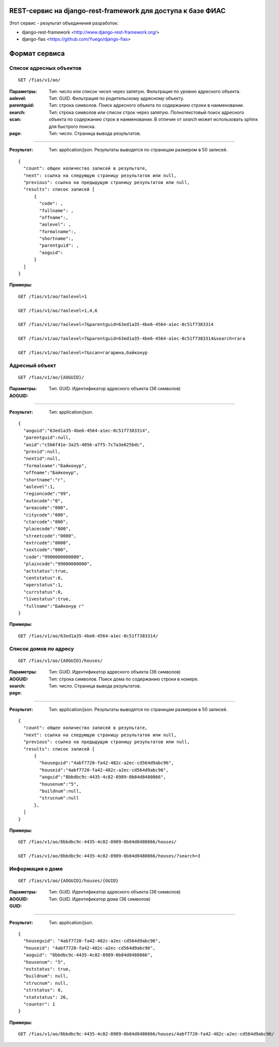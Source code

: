 ﻿REST-сервис на django-rest-framework для доступа к базе ФИАС
------------------------------------------------------------

Этот сервис - результат объединения разработок:

* django-rest-framework <http://www.django-rest-framework.org/>
* django-fias <https://github.com/Yuego/django-fias>

Формат сервиса
--------------

Список адресных объектов
========================

::

    GET /fias/v1/ao/

:Параметры:

:aolevel:
    Тип: число или список чисел через запятую. Фильтрация по уровню адресного объекта.

:parentguid:
    Тип: GUID. Фильтрация по родительскому адресному объекту.

:search:
    Тип: строка символов. Поиск адресного объекта по содержанию строки в наименовании.

:scan:
    Тип: строка символов или список строк через запятую. Полнотекстовый поиск адресного объекта по содержанию строк в наименовании. В отличие от *search* может использовать sphinx для быстрого поиска.

:page:
    Тип: число. Страница вывода результатов.
    
----

:Результат:
    Тип: application/json. Результаты выводятся по страницам размером в 50 записей.

::

    { 
      "count": общее количество записей в результате, 
      "next": ссылка на следующую страницу результатов или null, 
      "previous": ссылка на предыдущую страницу результатов или null, 
      "results": список записей [
          {
            "code": ,
            "fullname": ,
            "offname":,
            "aolevel": ,
            "formalname":,
            "shortname":,
            "parentguid": ,
            "aoguid":
          }
      ]
    }


:Примеры:
        
::

        GET /fias/v1/ao/?aolevel=1

        GET /fias/v1/ao/?aolevel=1,4,6

        GET /fias/v1/ao/?aolevel=7&parentguid=63ed1a35-4be6-4564-a1ec-0c51f7383314

        GET /fias/v1/ao/?aolevel=7&parentguid=63ed1a35-4be6-4564-a1ec-0c51f7383314&search=гага

        GET /fias/v1/ao/?aolevel=7&scan=гагарина,байконур



Адресный объект
===============
::

    GET /fias/v1/ao/{AOGUID}/

:Параметры:

:AOGUID:
    Тип: GUID. Идентификатор адресного объекта (36 символов)

----

:Результат:
    Тип: application/json.

::

    {
      "aoguid":"63ed1a35-4be6-4564-a1ec-0c51f7383314",
      "parentguid":null,
      "aoid":"c5b6f41e-3a25-4056-a7f5-7c7a3e625bdc",
      "previd":null,
      "nextid":null,
      "formalname":"Байконур",
      "offname":"Байконур",
      "shortname":"г",
      "aolevel":1,
      "regioncode":"99",
      "autocode":"0",
      "areacode":"000",
      "citycode":"000",
      "ctarcode":"000",
      "placecode":"000",
      "streetcode":"0000",
      "extrcode":"0000",
      "sextcode":"000",
      "code":"9900000000000",
      "plaincode":"99000000000",
      "actstatus":true,
      "centstatus":0,
      "operstatus":1,
      "currstatus":0,
      "livestatus":true,
      "fullname":"Байконур г"
    }


:Примеры:
        
::

        GET /fias/v1/ao/63ed1a35-4be6-4564-a1ec-0c51f7383314/


Список домов по адресу
======================

::

    GET /fias/v1/ao/{AOGUID}/houses/


:Параметры:

:AOGUID:
    Тип: GUID. Идентификатор адресного объекта (36 символов)

:search:
    Тип: строка символов. Поиск дома по содержанию строки в номере.

:page:
    Тип: число. Страница вывода результатов.
    
----

:Результат:
    Тип: application/json. Результаты выводятся по страницам размером в 50 записей.

::

    { 
      "count": общее количество записей в результате, 
      "next": ссылка на следующую страницу результатов или null, 
      "previous": ссылка на предыдущую страницу результатов или null, 
      "results": список записей [
          {
            "houseguid":"4abf7720-fa42-482c-a2ec-cd564d9abc96",
            "houseid":"4abf7720-fa42-482c-a2ec-cd564d9abc96",
            "aoguid":"8bbdbc9c-4435-4c82-8989-0b84d8480866",
            "housenum":"5",
            "buildnum":null,
            "strucnum":null
          },
      ]
    }


:Примеры:
        
::

        GET /fias/v1/ao/8bbdbc9c-4435-4c82-8989-0b84d8480866/houses/

        GET /fias/v1/ao/8bbdbc9c-4435-4c82-8989-0b84d8480866/houses/?search=3


Информация о доме
=================

::

    GET /fias/v1/ao/{AOGUID}/houses/{GUID}


:Параметры:

:AOGUID:
    Тип: GUID. Идентификатор адресного объекта (36 символов)
:GUID:
    Тип: GUID. Идентификатор дома (36 символов)

----

:Результат:
    Тип: application/json.

::

    {
      "houseguid": "4abf7720-fa42-482c-a2ec-cd564d9abc96", 
      "houseid": "4abf7720-fa42-482c-a2ec-cd564d9abc96", 
      "aoguid": "8bbdbc9c-4435-4c82-8989-0b84d8480866", 
      "housenum": "5", 
      "eststatus": true, 
      "buildnum": null, 
      "strucnum": null, 
      "strstatus": 0, 
      "statstatus": 26, 
      "counter": 1
    }


:Примеры:
        
::

    GET /fias/v1/ao/8bbdbc9c-4435-4c82-8989-0b84d8480866/houses/4abf7720-fa42-482c-a2ec-cd564d9abc96/